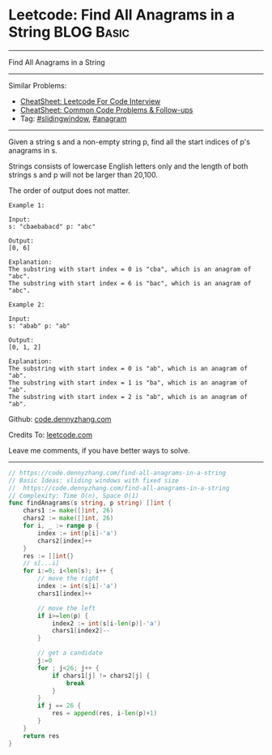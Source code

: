 * Leetcode: Find All Anagrams in a String                        :BLOG:Basic:
#+STARTUP: showeverything
#+OPTIONS: toc:nil \n:t ^:nil creator:nil d:nil
:PROPERTIES:
:type:     slidingwindow, anagram, redo, repeatedstring
:END:
---------------------------------------------------------------------
Find All Anagrams in a String
---------------------------------------------------------------------
#+BEGIN_HTML
<a href="https://github.com/dennyzhang/code.dennyzhang.com/tree/master/problems/alphabet-board-path"><img align="right" width="200" height="183" src="https://www.dennyzhang.com/wp-content/uploads/denny/watermark/github.png" /></a>
#+END_HTML
Similar Problems:
- [[https://cheatsheet.dennyzhang.com/cheatsheet-leetcode-A4][CheatSheet: Leetcode For Code Interview]]
- [[https://cheatsheet.dennyzhang.com/cheatsheet-followup-A4][CheatSheet: Common Code Problems & Follow-ups]]
- Tag: [[https://code.dennyzhang.com/review-slidingwindow][#slidingwindow]], [[https://code.dennyzhang.com/followup-anagram][#anagram]]
---------------------------------------------------------------------
Given a string s and a non-empty string p, find all the start indices of p's anagrams in s.

Strings consists of lowercase English letters only and the length of both strings s and p will not be larger than 20,100.

The order of output does not matter.
#+BEGIN_EXAMPLE
Example 1:

Input:
s: "cbaebabacd" p: "abc"

Output:
[0, 6]

Explanation:
The substring with start index = 0 is "cba", which is an anagram of "abc".
The substring with start index = 6 is "bac", which is an anagram of "abc".
#+END_EXAMPLE

#+BEGIN_EXAMPLE
Example 2:

Input:
s: "abab" p: "ab"

Output:
[0, 1, 2]

Explanation:
The substring with start index = 0 is "ab", which is an anagram of "ab".
The substring with start index = 1 is "ba", which is an anagram of "ab".
The substring with start index = 2 is "ab", which is an anagram of "ab".
#+END_EXAMPLE

Github: [[https://github.com/dennyzhang/code.dennyzhang.com/tree/master/problems/find-all-anagrams-in-a-string][code.dennyzhang.com]]

Credits To: [[https://leetcode.com/problems/find-all-anagrams-in-a-string/description/][leetcode.com]]

Leave me comments, if you have better ways to solve.
---------------------------------------------------------------------

#+BEGIN_SRC go
// https://code.dennyzhang.com/find-all-anagrams-in-a-string
// Basic Ideas: sliding windows with fixed size
//  https://code.dennyzhang.com/find-all-anagrams-in-a-string
// Complexity: Time O(n), Space O(1)
func findAnagrams(s string, p string) []int {
    chars1 := make([]int, 26)
    chars2 := make([]int, 26)
    for i, _ := range p {
        index := int(p[i]-'a')
        chars2[index]++
    }
    res := []int{}
    // s[...i]
    for i:=0; i<len(s); i++ {
        // move the right
        index := int(s[i]-'a')
        chars1[index]++

        // move the left
        if i>=len(p) {
            index2 := int(s[i-len(p)]-'a')
            chars1[index2]--
        }
        
        // get a candidate
        j:=0
        for ; j<26; j++ {
            if chars1[j] != chars2[j] {
                break
            }
        }
        if j == 26 {
            res = append(res, i-len(p)+1)
        }
    }
    return res
}
#+END_SRC

#+BEGIN_HTML
<div style="overflow: hidden;">
<div style="float: left; padding: 5px"> <a href="https://www.linkedin.com/in/dennyzhang001"><img src="https://www.dennyzhang.com/wp-content/uploads/sns/linkedin.png" alt="linkedin" /></a></div>
<div style="float: left; padding: 5px"><a href="https://github.com/dennyzhang"><img src="https://www.dennyzhang.com/wp-content/uploads/sns/github.png" alt="github" /></a></div>
<div style="float: left; padding: 5px"><a href="https://www.dennyzhang.com/slack" target="_blank" rel="nofollow"><img src="https://www.dennyzhang.com/wp-content/uploads/sns/slack.png" alt="slack"/></a></div>
</div>
#+END_HTML
